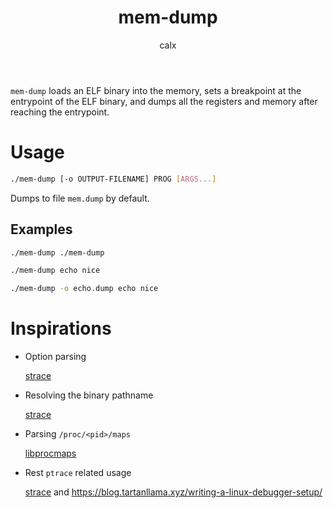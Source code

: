 #+TITLE: mem-dump
#+AUTHOR: calx

~mem-dump~ loads an ELF binary into the memory, sets a breakpoint at
the entrypoint of the ELF binary, and dumps all the registers and
memory after reaching the entrypoint.

* Usage

#+BEGIN_SRC sh
  ./mem-dump [-o OUTPUT-FILENAME] PROG [ARGS...]
#+END_SRC

Dumps to file ~mem.dump~ by default.

** Examples

#+BEGIN_SRC sh
  ./mem-dump ./mem-dump
#+END_SRC

#+BEGIN_SRC sh
  ./mem-dump echo nice
#+END_SRC

#+BEGIN_SRC sh
  ./mem-dump -o echo.dump echo nice
#+END_SRC

* Inspirations

- Option parsing

  [[https://github.com/strace/strace][strace]]

- Resolving the binary pathname

  [[https://github.com/strace/strace][strace]]

- Parsing ~/proc/<pid>/maps~

  [[https://github.com/Harmos274/libprocmaps][libprocmaps]]

- Rest ~ptrace~ related usage

  [[https://github.com/strace/strace][strace]] and <https://blog.tartanllama.xyz/writing-a-linux-debugger-setup/>
